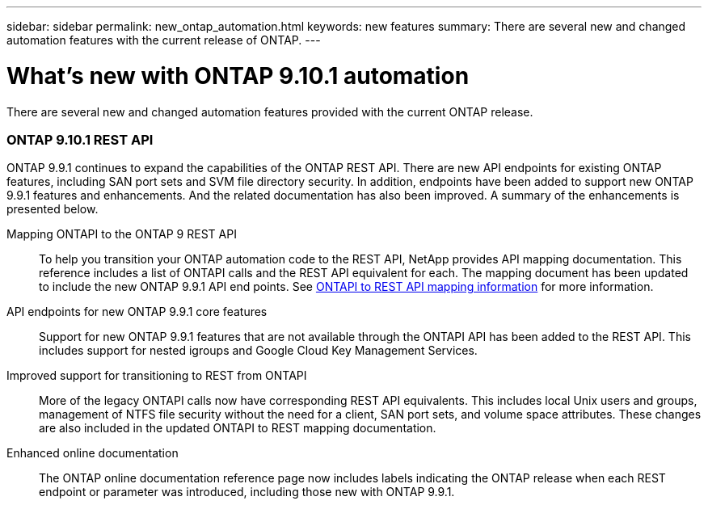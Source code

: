 ---
sidebar: sidebar
permalink: new_ontap_automation.html
keywords: new features
summary: There are several new and changed automation features with the current release of ONTAP.
---

= What's new with ONTAP 9.10.1 automation
:hardbreaks:
:nofooter:
:icons: font
:linkattrs:
:imagesdir: ./media/

[.lead]
There are several new and changed automation features provided with the current ONTAP release.

=== ONTAP 9.10.1 REST API

ONTAP 9.9.1 continues to expand the capabilities of the ONTAP REST API. There are new API endpoints for existing ONTAP features, including SAN port sets and SVM file directory security. In addition, endpoints have been added to support new ONTAP 9.9.1 features and enhancements. And the related documentation has also been improved. A summary of the enhancements is presented below.

Mapping ONTAPI to the ONTAP 9 REST API::

To help you transition your ONTAP automation code to the REST API, NetApp provides API mapping documentation. This reference includes a list of ONTAPI calls and the REST API equivalent for each. The mapping document has been updated to include the new ONTAP 9.9.1 API end points. See https://library.netapp.com/ecm/ecm_download_file/ECMLP2876895[ONTAPI to REST API mapping information^] for more information.

API endpoints for new ONTAP 9.9.1 core features::

Support for new ONTAP 9.9.1 features that are not available through the ONTAPI API has been added to the REST API. This includes support for nested igroups and Google Cloud Key Management Services.

Improved support for transitioning to REST from ONTAPI::

More of the legacy ONTAPI calls now have corresponding REST API equivalents. This includes local Unix users and groups, management of NTFS file security without the need for a client, SAN port sets, and volume space attributes. These changes are also included in the updated ONTAPI to REST mapping documentation.

Enhanced online documentation::

The ONTAP online documentation reference page now includes labels indicating the ONTAP release when each REST endpoint or parameter was introduced, including those new with ONTAP 9.9.1.

